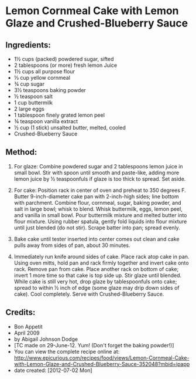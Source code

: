 #+STARTUP: showeverything
* Lemon Cornmeal Cake with Lemon Glaze and Crushed-Blueberry Sauce

** Ingredients:
- 1½ cups (packed) powdered sugar, sifted
- 2 tablespoons (or more) fresh lemon Juice
- 1½ cups all purpose flour
- ⅓ cup yellow cornmeal
- ¾ cup sugar
- 3½ teaspoons baking powder
- ½ teaspoon salt
- 1 cup buttermilk
- 2 large eggs
- 1 tablespoon finely grated lemon peel
- ¾ teaspoon vanilla extract
- ½ cup (1 stick) unsalted butter, melted, cooled
- Crushed-Blueberry Sauce

** Method:

1) For glaze: Combine powdered sugar and 2 tablespoons lemon juice in small bowl. Stir with spoon until smooth and paste-like, adding more lemon juice by ½ teaspoonfuls if glaze is too thick to spread. Set aside.

2) For cake: Position rack in center of oven and preheat to 350 degrees F. Butter 9-inch-diameter cake pan with 2-inch-high sides; line bottom with parchment. Combine flour, cornmeal, sugar, baking powder, and salt in large bowl; whisk to blend. Whisk buttermilk, eggs, lemon peel, and vanilla in small bowl. Pour buttermilk mixture and melted butter into flour mixture. Using rubber spatula, gently fold liquids into flour mixture until just blended (do not stir). Scrape batter into pan; spread evenly.
3) Bake cake until tester inserted into center comes out clean and cake pulls away from sides of pan, about 30 minutes.
4) Immediately run knife around sides of cake. Place rack atop cake in pan. Using oven mitts, hold pan and rack firmly together and invert cake onto rack. Remove pan from cake. Place another rack on bottom of cake; invert 1 more time so that cake is top side up. Stir glaze until blended. While cake is still very hot, drop glaze by tablespoonfuls onto cake; spread to within ½ inch of edge (some glaze may drip down sides of cake). Cool completely. Serve with Crushed-Blueberry Sauce.

** Credits:
- Bon Appetit
- April 2009
- by Abigail Johnson Dodge
- [TC made on 29-June-12. Yum! (Don't forget the baking powder!)]
- You can view the complete recipe online at: http://www.epicurious.com/recipes/food/views/Lemon-Cornmeal-Cake-with-Lemon-Glaze-and-Crushed-Blueberry-Sauce-352048?mbid=ipapp
- date created: [2012-07-02 Mon]
